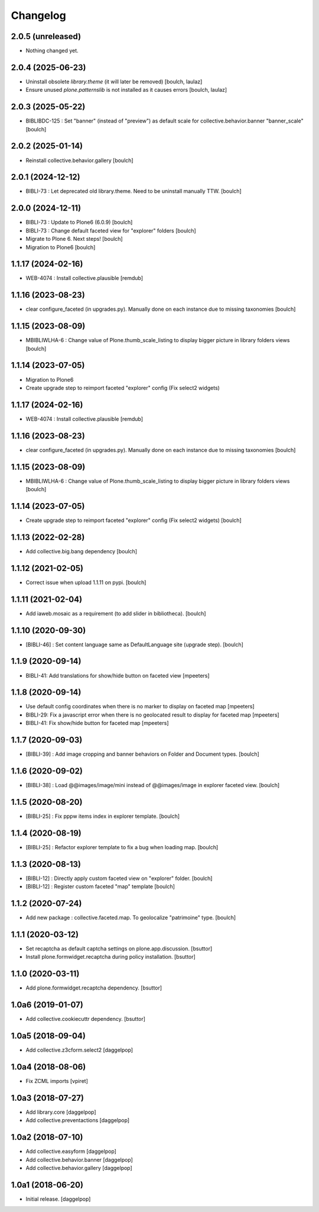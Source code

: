 Changelog
=========


2.0.5 (unreleased)
------------------

- Nothing changed yet.


2.0.4 (2025-06-23)
------------------

- Uninstall obsolete `library.theme` (it will later be removed)
  [boulch, laulaz]

- Ensure unused `plone.patternslib` is not installed as it causes errors
  [boulch, laulaz]


2.0.3 (2025-05-22)
------------------

- BIBLIBDC-125 : Set "banner" (instead of "preview") as default scale for collective.behavior.banner "banner_scale"
  [boulch]


2.0.2 (2025-01-14)
------------------

- Reinstall collective.behavior.gallery 
  [boulch]

2.0.1 (2024-12-12)
------------------

- BIBLI-73 : Let deprecated old library.theme. Need to be uninstall manually TTW.
  [boulch]


2.0.0 (2024-12-11)
------------------

- BIBLI-73 : Update to Plone6 (6.0.9)
  [boulch]

- BIBLI-73 : Change default faceted view for "explorer" folders
  [boulch]

- Migrate to Plone 6. Next steps!
  [boulch]

- Migration to Plone6
  [boulch]


1.1.17 (2024-02-16)
-------------------

- WEB-4074 : Install collective.plausible
  [remdub]


1.1.16 (2023-08-23)
-------------------

- clear configure_faceted (in upgrades.py). Manually done on each instance due to missing taxonomies
  [boulch]


1.1.15 (2023-08-09)
-------------------

- MBIBLIWLHA-6 : Change value of Plone.thumb_scale_listing to display bigger picture in library folders views
  [boulch]


1.1.14 (2023-07-05)
-------------------

- Migration to Plone6
- Create upgrade step to reimport faceted "explorer" config (Fix select2 widgets)


1.1.17 (2024-02-16)
-------------------

- WEB-4074 : Install collective.plausible
  [remdub]


1.1.16 (2023-08-23)
-------------------

- clear configure_faceted (in upgrades.py). Manually done on each instance due to missing taxonomies
  [boulch]


1.1.15 (2023-08-09)
-------------------

- MBIBLIWLHA-6 : Change value of Plone.thumb_scale_listing to display bigger picture in library folders views
  [boulch]


1.1.14 (2023-07-05)
-------------------

- Create upgrade step to reimport faceted "explorer" config (Fix select2 widgets)
  [boulch]


1.1.13 (2022-02-28)
-------------------

- Add collective.big.bang dependency
  [boulch]


1.1.12 (2021-02-05)
-------------------

- Correct issue when upload 1.1.11 on pypi.
  [boulch]


1.1.11 (2021-02-04)
-------------------

- Add iaweb.mosaic as a requirement (to add slider in bibliotheca).
  [boulch]


1.1.10 (2020-09-30)
-------------------

- [BIBLI-46] : Set content language same as DefaultLanguage site (upgrade step).
  [boulch]


1.1.9 (2020-09-14)
------------------

- BIBLI-41: Add translations for show/hide button on faceted view
  [mpeeters]


1.1.8 (2020-09-14)
------------------

- Use default config coordinates when there is no marker to display on faceted map
  [mpeeters]

- BIBLI-29: Fix a javascript error when there is no geolocated result to display for faceted map
  [mpeeters]

- BIBLI-41: Fix show/hide button for faceted map
  [mpeeters]


1.1.7 (2020-09-03)
------------------

- [BIBLI-39] : Add image cropping and banner behaviors on Folder and Document types.
  [boulch]


1.1.6 (2020-09-02)
------------------

- [BIBLI-38] : Load @@images/image/mini instead of @@images/image in explorer faceted view.
  [boulch]

1.1.5 (2020-08-20)
------------------

- [BIBLI-25] : Fix pppw items index in explorer template.
  [boulch]


1.1.4 (2020-08-19)
------------------

- [BIBLI-25] : Refactor explorer template to fix a bug when loading map.
  [boulch]


1.1.3 (2020-08-13)
------------------

- [BIBLI-12] : Directly apply custom faceted view on "explorer" folder.
  [boulch]
- [BIBLI-12] : Register custom faceted "map" template
  [boulch]


1.1.2 (2020-07-24)
------------------

- Add new package : collective.faceted.map. To geolocalize "patrimoine" type.
  [boulch]


1.1.1 (2020-03-12)
------------------

- Set recaptcha as default captcha settings on plone.app.discussion.
  [bsuttor]

- Install plone.formwidget.recaptcha during policy installation.
  [bsuttor]


1.1.0 (2020-03-11)
------------------

- Add plone.formwidget.recaptcha dependency.
  [bsuttor]


1.0a6 (2019-01-07)
------------------

- Add collective.cookiecuttr dependency.
  [bsuttor]


1.0a5 (2018-09-04)
------------------

- Add collective.z3cform.select2
  [daggelpop]


1.0a4 (2018-08-06)
------------------

- Fix ZCML imports
  [vpiret]


1.0a3 (2018-07-27)
------------------

- Add library.core
  [daggelpop]

- Add collective.preventactions
  [daggelpop]


1.0a2 (2018-07-10)
------------------

- Add collective.easyform
  [daggelpop]

- Add collective.behavior.banner
  [daggelpop]

- Add collective.behavior.gallery
  [daggelpop]


1.0a1 (2018-06-20)
------------------

- Initial release.
  [daggelpop]
